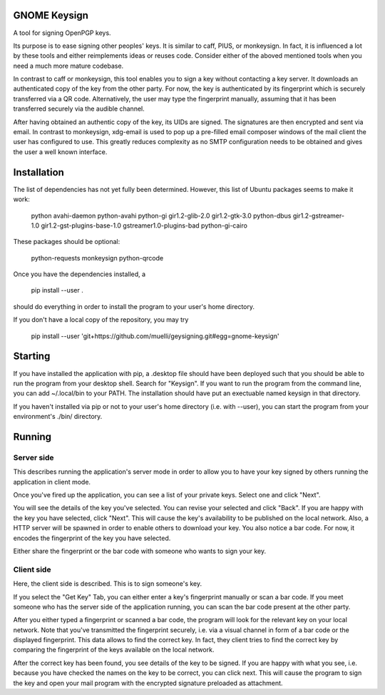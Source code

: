 GNOME Keysign
=============

A tool for signing OpenPGP keys.

Its purpose is to ease signing other peoples' keys.
It is similar to caff, PIUS, or monkeysign.  In fact, it is influenced a lot by these tools
and either reimplements ideas or reuses code.
Consider either of the aboved mentioned tools when you need a much more mature codebase.

In contrast to caff or monkeysign, this tool enables you to sign a key without contacting
a key server.
It downloads an authenticated copy of the key from the other party.
For now, the key is authenticated by its fingerprint which is securely transferred via a QR code.
Alternatively, the user may type the fingerprint manually, assuming that it has been transferred
securely via the audible channel.


After having obtained an authentic copy of the key, its UIDs are signed.
The signatures are then encrypted and sent via email.
In contrast to monkeysign, xdg-email is used to pop up a pre-filled email composer windows
of the mail client the user has configured to use.
This greatly reduces complexity as no SMTP configuration needs to be obtained
and gives the user a well known interface.




Installation
=============

The list of dependencies has not yet fully been determined.
However, this list of Ubuntu packages seems to make it work:

    python  avahi-daemon  python-avahi python-gi  gir1.2-glib-2.0   gir1.2-gtk-3.0 python-dbus    gir1.2-gstreamer-1.0 gir1.2-gst-plugins-base-1.0 gstreamer1.0-plugins-bad python-gi-cairo


These packages should be optional:

    python-requests monkeysign python-qrcode


Once you have the dependencies installed, a

    pip install --user .

should do everything in order to install the program to your
user's home directory.

If you don't have a local copy of the repository, you may try

    pip install --user 'git+https://github.com/muelli/geysigning.git#egg=gnome-keysign'
    





Starting
=======

If you have installed the application with pip, a .desktop file
should have been deployed such that you should be able to run the
program from your desktop shell. Search for "Keysign".
If you want to run the program from the command line, you can
add ~/.local/bin to your PATH.  The installation should have put an
exectuable named keysign in that directory.

If you haven't installed via pip or not to your user's home directory
(i.e. with --user), you can start the program from your environment's
./bin/ directory.


Running
=======


Server side
-----------

This describes running the application's server mode in order to allow 
you to have your key signed by others running the application in client 
mode.

Once you've fired up the application, you can see a list of your private keys.
Select one and click "Next".

You will see the details of the key you've selected.  You can revise 
your selected and click "Back".  If you are happy with the key you have 
selected, click "Next".  This will cause the key's availability to be 
published on the local network.  Also, a HTTP server will be spawned in 
order to enable others to download your key.  You also notice a bar 
code.  For now, it encodes the fingerprint of the key you have selected.

Either share the fingerprint or the bar code with someone who wants to 
sign your key.


Client side
-----------

Here, the client side is described. This is to sign someone's key.

If you select the "Get Key" Tab, you can either enter a key's 
fingerprint manually or scan a bar code.  If you meet someone who has 
the server side of the application running, you can scan the bar code
present at the other party.

After you either typed a fingerprint or scanned a bar code, the program
will look for the relevant key on your local network.  Note that you've
transmitted the fingerprint securely, i.e. via a visual channel in form 
of a bar code or the displayed fingerprint.  This data allows to 
find the correct key.  In fact, they client tries to find the correct 
key by comparing the fingerprint of the keys available on the local 
network.

After the correct key has been found, you see details of the key to be 
signed.  If you are happy with what you see, i.e. because you have 
checked the names on the key to be correct, you can click next.  This 
will cause the program to sign the key and open your mail program with 
the encrypted signature preloaded as attachment.
